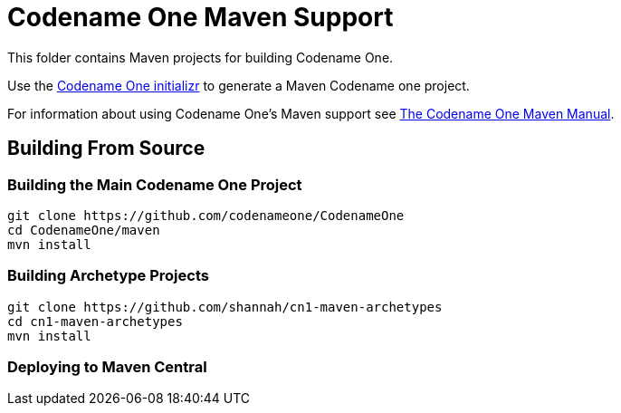 = Codename One Maven Support

This folder contains Maven projects for building Codename One.

Use the https://start.codenameone.com[Codename One initializr] to generate a Maven Codename one project.

For information about using Codename One's Maven support see https://shannah.github.io/codenameone-maven-manual/[The Codename One Maven Manual].

== Building From Source

=== Building the Main Codename One Project

[source, bash]
----
git clone https://github.com/codenameone/CodenameOne
cd CodenameOne/maven
mvn install
----

=== Building Archetype Projects
[source, bash]
----
git clone https://github.com/shannah/cn1-maven-archetypes
cd cn1-maven-archetypes
mvn install
----

=== Deploying to Maven Central




